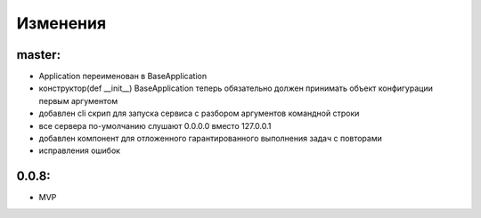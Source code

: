 .. _release-notes:

#########
Изменения
#########


.. master:

master:
=======

* Application переименован в BaseApplication
* конструктор(def __init__) BaseApplication теперь обязательно должен принимать объект конфигурации первым аргументом
* добавлен cli скрип для запуска сервиса с разбором аргументов командной строки
* все сервера по-умолчанию слушают 0.0.0.0 вместо 127.0.0.1
* добавлен компонент для отложенного гарантированного выполнения задач c повторами
* исправления ошибок


.. 0.0.8:

0.0.8:
======

* MVP